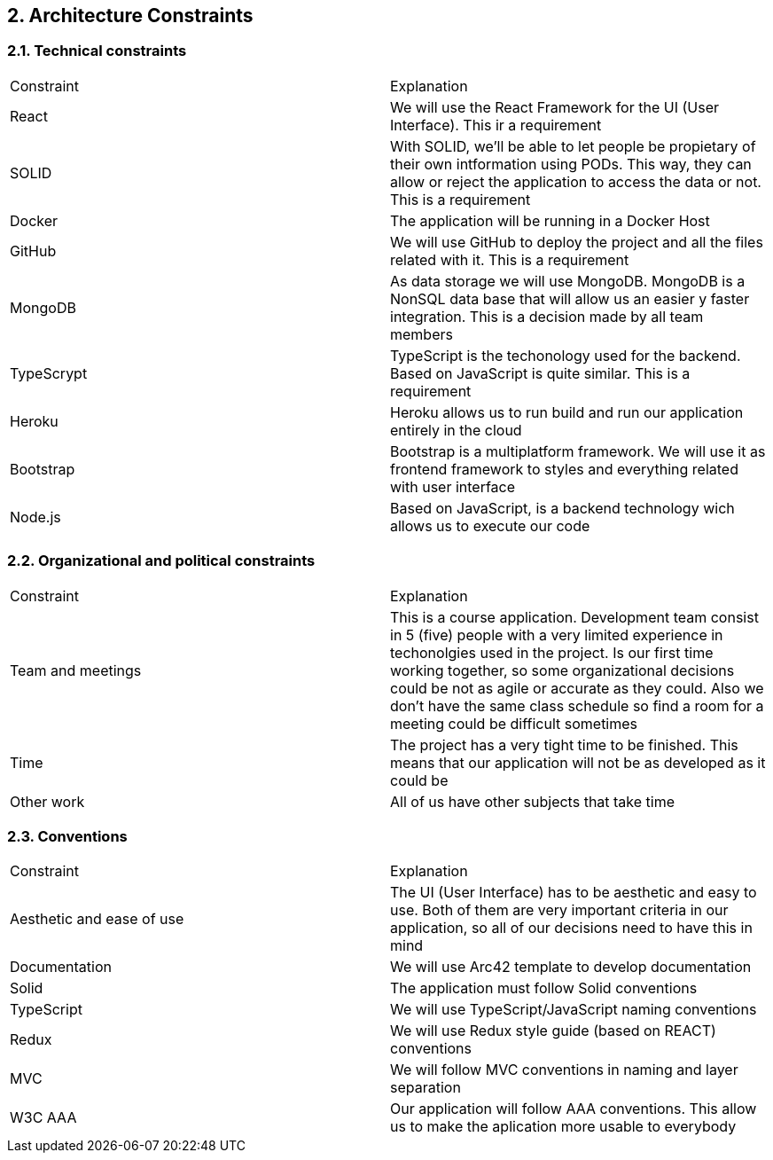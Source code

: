 [[section-architecture-constraints]]
== 2. Architecture Constraints

=== 2.1. Technical constraints

|===
|Constraint|Explanation
|React|We will use the React Framework for the UI (User Interface). This ir a requirement
|SOLID|With SOLID, we'll be able to let people be propietary of their own intformation using PODs. This way, they can allow or reject the application to access the data or not. This is a requirement
|Docker|The application will be running in a Docker Host
|GitHub|We will use GitHub to deploy the project and all the files related with it. This is a requirement
|MongoDB|As data storage we will use MongoDB. MongoDB is a NonSQL data base that will allow us an easier y faster integration. This is a decision made by all team members
|TypeScrypt|TypeScript is the techonology used for the backend. Based on JavaScript is quite similar. This is a requirement
|Heroku|Heroku allows us to run build and run our application entirely in the cloud
|Bootstrap|Bootstrap is a multiplatform framework. We will use it as frontend framework to styles and everything related with user interface
|Node.js|Based on JavaScript, is a backend technology wich allows us to execute our code
|===

=== 2.2. Organizational and political constraints

|===
|Constraint|Explanation
|Team and meetings|This is a course application. Development team consist in 5 (five) people with a very limited experience in techonolgies used in the project. Is our first time working together, so some organizational decisions could be not as agile or accurate as they could. Also we don't have the same class schedule so find a room for a meeting could be difficult sometimes
|Time|The project has a very tight time to be finished. This means that our application will not be as developed as it could be
|Other work|All of us have other subjects that take time
|===

=== 2.3. Conventions

|===
|Constraint|Explanation
|Aesthetic and ease of use|The UI (User Interface) has to be aesthetic and easy to use. Both of them are very important criteria in our application, so all of our decisions need to have this in mind
|Documentation|We will use Arc42 template to develop documentation
|Solid|The application must follow Solid conventions
|TypeScript|We will use TypeScript/JavaScript naming conventions
|Redux|We will use Redux style guide (based on REACT) conventions
|MVC|We will follow MVC conventions in naming and layer separation
|W3C AAA|Our application will follow AAA conventions. This allow us to make the aplication more usable to everybody
|===
